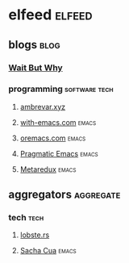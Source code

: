 * elfeed                                                             :elfeed:
** blogs                                                              :blog:
*** [[https://waitbutwhy.com/feed][Wait But Why]]
*** programming                                             :software:tech:
**** [[https://ambrevar.xyz/atom.xml][ambrevar.xyz]]
**** [[https://with-emacs.com/rss.xml][with-emacs.com]]                                                :emacs:
**** [[https://oremacs.com/atom.xml][oremacs.com]]                                                   :emacs:
**** [[http://pragmaticemacs.com/feed/][Pragmatic Emacs]]                                               :emacs:
**** [[https://metaredux.com/feed.xml][Metaredux]]                                                     :emacs:
** aggregators                                                   :aggregate:
*** tech                                                             :tech:
**** [[https://lobste.rs/rss][lobste.rs]]
**** [[https://sachachua.com/blog/category/weekly/feed][Sacha Cua]]                                                     :emacs:
